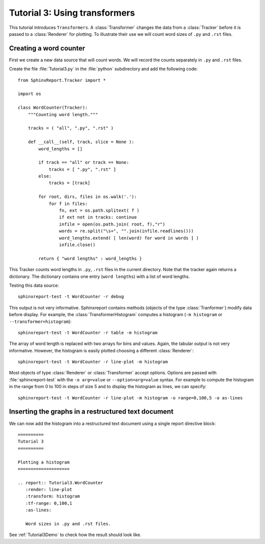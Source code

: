 .. _Tutorial3:

===============================
 Tutorial 3: Using transformers
===============================

This tutorial introduces ``Transformers``. A :class:`Transformer` changes the
data from a :class:`Tracker` before it is passed to a :class:`Renderer` for plotting.
To illustrate their use we will count word sizes of ``.py`` and ``.rst`` files.

***********************
Creating a word counter
***********************

First we create a new data source that will count words. We will record
the counts separately in ``.py`` and ``.rst`` files.

Create the file :file:`Tutorial3.py` in the :file:`python` subdirectory and add 
the following code::

    from SphinxReport.Tracker import *

    import os

    class WordCounter(Tracker):
	"""Counting word length."""

	tracks = ( "all", ".py", ".rst" )

	def __call__(self, track, slice = None ):
	    word_lengths = []

	    if track == "all" or track == None:
		tracks = [ ".py", ".rst" ]
	    else:
		tracks = [track]

	    for root, dirs, files in os.walk('.'):
		for f in files:
		    fn, ext = os.path.splitext( f )
		    if ext not in tracks: continue
		    infile = open(os.path.join( root, f),"r")
		    words = re.split("\s+", "".join(infile.readlines()))
		    word_lengths.extend( [ len(word) for word in words ] )
		    infile.close()

	    return { "word lengths" : word_lengths }

This Tracker counts word lengths in ``.py``, ``.rst`` files in the current directory.
Note that the tracker again returns a dictionary. The dictionary contains one entry
(``word lengths``) with a list of word lengths.

Testing this data source::

   sphinxreport-test -t WordCounter -r debug

This output is not very informative. Sphinxreport contains methods (objects of the type :class:`Tranformer`) 
modify data before display. For example, the :class:`TransformerHistogram` computes a histogram (``-m histogram`` or
``--transformer=histogram``)::

   sphinxreport-test -t WordCounter -r table -m histogram

The array of word length is replaced with two arrays for bins and values. Again, the tabular output is not very informative. 
However, the histogram is easily plotted choosing a different :class:`Renderer`::

   sphinxreport-test -t WordCounter -r line-plot -m histogram

Most objects of type :class:`Renderer` or :class:`Transformer` accept options. Options are passed
with :file:`sphinxreport-test` with the ``-o arg=value`` or ``--option=arg=value`` syntax.
For example to compute the histogram in the range from 0 to 100 in steps of size 5 and to display the histogram 
as lines, we can specify::

   sphinxreport-test -t WordCounter -r line-plot -m histogram -o range=0,100,5 -o as-lines


****************************************************
Inserting the graphs in a restructured text document
****************************************************

We can now add the histogram into a restructured text document using
a single report directive block::

    ==========
    Tutorial 3
    ==========

    Plotting a histogram
    ====================

    .. report:: Tutorial3.WordCounter
       :render: line-plot
       :transform: histogram
       :tf-range: 0,100,1
       :as-lines:

       Word sizes in .py and .rst files. 

See :ref:`Tutorial3Demo` to check how the result should look like.

